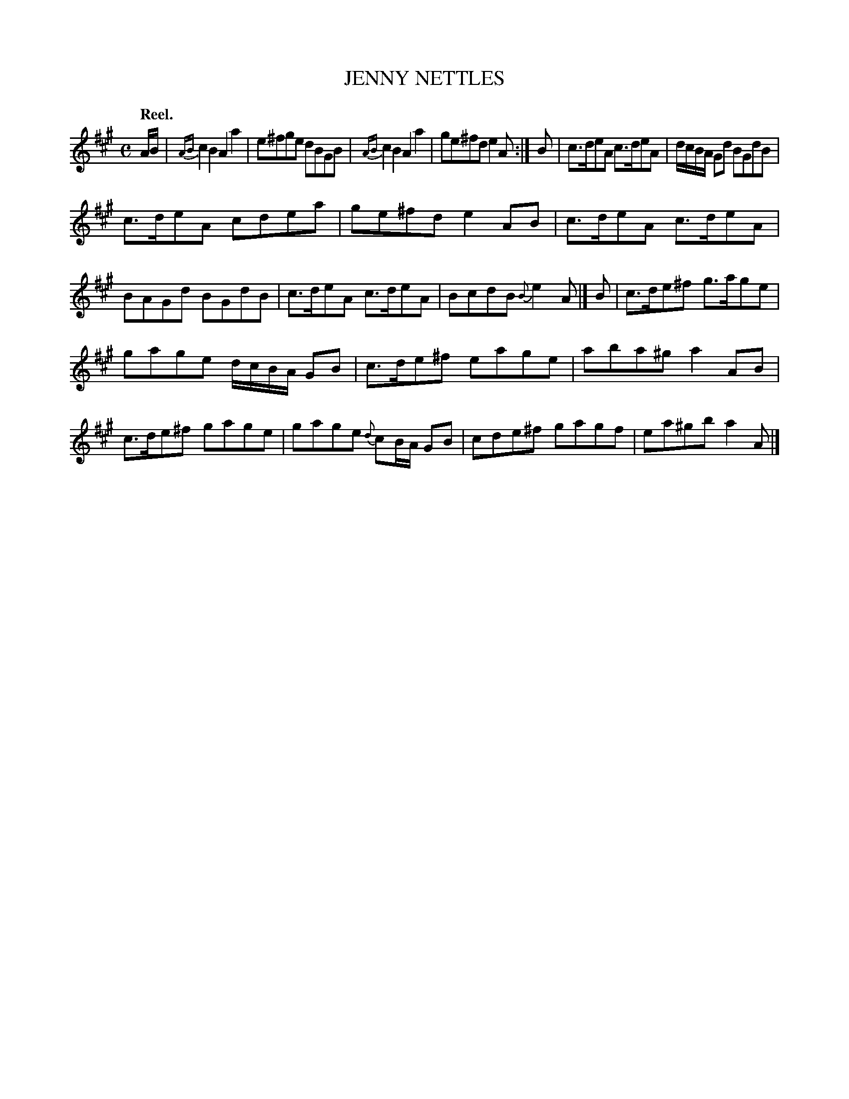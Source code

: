 X: 11123
T: JENNY NETTLES
Q: "Reel."
%R: reel
B: W. Hamilton "Universal Tune-Book" Vol. 1 Glasgow 1844 p.113 #3
S: http://imslp.org/wiki/Hamilton's_Universal_Tune-Book_(Various)
Z: 2016 John Chambers <jc:trillian.mit.edu>
M: C
L: 1/8
K: A
%%slurgraces yes
%%graceslurs yes
% - - - - - - - - - - - - - - - - - - - - - - - - -
A/B/ |\
{AB}c2B2 A2a2 | e^fge dBGB |\
{AB}c2B2 A2a2 | ge^fd e2A :| B |\
c>deA c>deA | d/c/B/A/ Gd BGdB |
c>deA cdea | ge^fd e2AB |\
c>deA c>deA | BAGd BGdB |\
c>deA c>deA | BcdB {B}e2A |] B |\
c>de^f g>age |
gage d/c/B/A/ GB |\
c>de^f eage | aba^g a2AB |\
c>de^f gage | gage {d}cB/A/ GB |\
cde^f gagf | ea^gb a2A |]
% - - - - - - - - - - - - - - - - - - - - - - - - -
